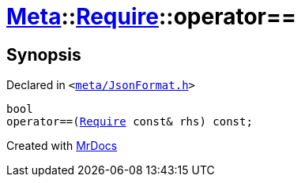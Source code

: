 [#Meta-Require-operator_eq]
= xref:Meta.adoc[Meta]::xref:Meta/Require.adoc[Require]::operator&equals;&equals;
:relfileprefix: ../../
:mrdocs:


== Synopsis

Declared in `&lt;https://github.com/PrismLauncher/PrismLauncher/blob/develop/launcher/meta/JsonFormat.h#L35[meta&sol;JsonFormat&period;h]&gt;`

[source,cpp,subs="verbatim,replacements,macros,-callouts"]
----
bool
operator&equals;&equals;(xref:Meta/Require.adoc[Require] const& rhs) const;
----



[.small]#Created with https://www.mrdocs.com[MrDocs]#

